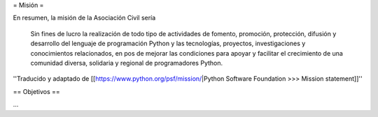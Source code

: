 = Misión =

En resumen, la misión de la Asociación Civil sería

  Sin fines de lucro la realización de todo tipo de actividades de fomento, promoción, protección, difusión y desarrollo del lenguaje de programación Python y las tecnologías, proyectos, investigaciones y conocimientos relacionados, en pos de mejorar las condiciones para apoyar y facilitar el crecimiento de una comunidad diversa, solidaria y regional de programadores Python.

''Traducido y adaptado de [[https://www.python.org/psf/mission/|Python Software Foundation >>>  Mission statement]]''


== Objetivos ==

...
